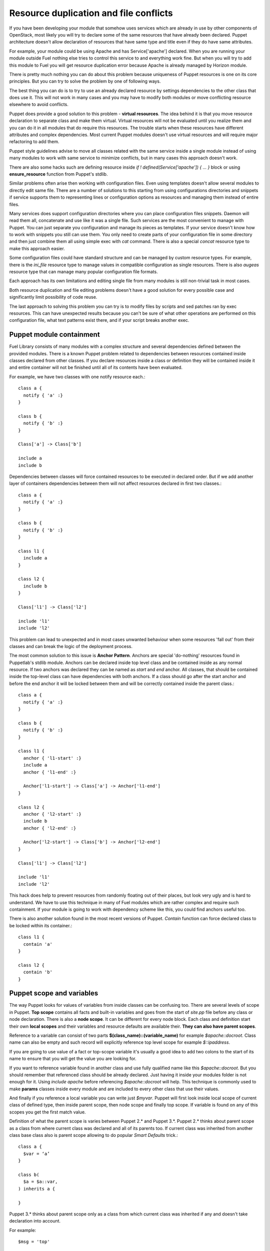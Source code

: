 Resource duplication and file conflicts
=======================================

If you have been developing your module that somehow uses services which are 
already in use by other components of OpenStack, most likely you will try to 
declare some of the same resources that have already been declared.
Puppet architecture doesn't allow declaration of resources that have same
type and title even if they do have same attributes.

For example, your module could be using Apache and has Service['apache'] 
declared. When you are running your module outside Fuel nothing else tries to 
control this service to and everything work fine. But when you will try to add 
this module to Fuel you will get resource duplication error because Apache is 
already managed by Horizon module.

There is pretty much nothing you can do about this problem because uniqueness 
of Puppet resources is one on its core principles. But you can try to solve 
the problem by one of following ways.

The best thing you can do is to try to use an already declared resource by 
settings dependencies to the other class that does use it. This will not work 
in many cases and you may have to modify both modules or move conflicting 
resource elsewhere to avoid conflicts.

Puppet does provide a good solution to this problem - **virtual resources**. 
The idea behind it is that you move resource declaration to separate class and 
make them virtual. Virtual resources will not be evaluated until you realize 
them and you can do it in all modules that do require this resources. 
The trouble starts when these resources have different attributes and complex 
dependencies. Most current Puppet modules doesn't use virtual resources and 
will require major refactoring to add them.

Puppet style guidelines advise to move all classes related with the same
service inside a single module instead of using many modules to work with
same service to minimize conflicts, but in many cases this approach
doesn't work.

There are also some hacks such are defining resource inside *if ! 
defined(Service['apache']) { ... }* block or using **ensure_resource** 
function from Puppet's stdlib.

Similar problems often arise then working with configuration files.
Even using templates doesn't allow several modules to directly edit same
file. There are a number of solutions to this starting from using
configurations directories and snippets if service supports them to
representing lines or configuration options as resources and managing
them instead of entire files.

Many services does support configuration directories where you can place
configuration files snippets. Daemon will read them all, concatenate and
use like it was a single file. Such services are the most convenient to
manage with Puppet. You can just separate you configuration and manage
its pieces as templates. If your service doesn't know how to work with
snippets you still can use them. You only need to create parts of your
configuration file in some directory and then just combine them all
using simple exec with *cat* command. There is also a special *concat*
resource type to make this approach easier. 

Some configuration files could have standard structure and can be managed
by custom resource types. For example, there is the *ini_file* resource
type to manage values in compatible configuration as single resources.
There is also *augeas* resource type that can manage many popular
configuration file formats.

Each approach has its own limitations and editing single file from
many modules is still non-trivial task in most cases.

Both resource duplication and file editing problems doesn't have a good
solution for every possible case and significantly limit possibility
of code reuse.

The last approach to solving this problem you can try is to modify files
by scripts and sed patches ran by exec resources. This can have unexpected
results because you can't be sure of what other operations are performed
on this configuration file, what text patterns exist there, and if your
script breaks another exec.

Puppet module containment
-------------------------

Fuel Library consists of many modules with a complex structure and
several dependencies defined between the provided modules.
There is a known Puppet problem related to dependencies between
resources contained inside classes declared from other classes.
If you declare resources inside a class or definition they will be
contained inside it and entire container will not be finished until all
of its contents have been evaluated.

For example, we have two classes with one notify resource each.::

  class a {
    notify { 'a' :}
  }

  class b {
    notify { 'b' :}
  }

  Class['a'] -> Class['b']

  include a
  include b

Dependencies between classes will force contained resources to be executed in 
declared order.
But if we add another layer of containers dependencies between them will not 
affect resources declared in first two classes.::

  class a {
    notify { 'a' :}
  }

  class b {
    notify { 'b' :}
  }

  class l1 {
    include a
  }

  class l2 {
    include b
  }

  Class['l1'] -> Class['l2']

  include 'l1'
  include 'l2'

This problem can lead to unexpected and in most cases unwanted behaviour
when some resources 'fall out' from their classes and can break the logic
of the deployment process.

The most common solution to this issue is **Anchor Pattern**. Anchors are 
special 'do-nothing' resources found in Puppetlab's stdlib module.
Anchors can be declared inside top level class and be contained
inside as any normal resource. If two anchors was declared they can be
named as *start* and *end* anchor. All classes, that should be contained
inside the top-level class can have dependencies with both anchors.
If a class should go after the start anchor and before the end anchor
it will be locked between them and will be correctly contained inside
the parent class.::

  class a {
    notify { 'a' :}
  }

  class b {
    notify { 'b' :}
  }

  class l1 {
    anchor { 'l1-start' :}
    include a
    anchor { 'l1-end' :}

    Anchor['l1-start'] -> Class['a'] -> Anchor['l1-end']
  }

  class l2 {
    anchor { 'l2-start' :}
    include b
    anchor { 'l2-end' :}

    Anchor['l2-start'] -> Class['b'] -> Anchor['l2-end']
  }

  Class['l1'] -> Class['l2']

  include 'l1'
  include 'l2'

This hack does help to prevent resources from randomly floating out of their 
places, but look very ugly and is hard to understand. We have to use this 
technique in many of Fuel modules which are rather complex and require such 
containment.
If your module is going to work with dependency scheme like this, you could 
find anchors useful too.

There is also another solution found in the most recent versions of Puppet. 
*Contain* function can force declared class to be locked within its 
container.::

  class l1 {
    contain 'a'
  }

  class l2 {
    contain 'b'
  }

Puppet scope and variables
--------------------------

The way Puppet looks for values of variables from inside classes can be 
confusing too. There are several levels of scope in Puppet.
**Top scope** contains all facts and built-in variables and goes from the 
start of *site.pp* file before any class or node declaration. There is also a 
**node scope**. It can be different for every node block. Each class and 
definition start their own **local scopes** and their variables and resource 
defaults are available their. **They can also have parent scopes**.

Reference to a variable can consist of two parts 
**$(class_name)::(variable_name)** for example *$apache::docroot*. Class name 
can also be empty and such record will explicitly reference top level scope 
for example *$::ipaddress*.

If you are going to use value of a fact or top-scope variable it's usually a 
good idea to add two colons to the start of its name to ensure that you 
will get the value you are looking for.

If you want to reference variable found in another class and use fully 
qualified name like this *$apache::docroot*. But you should remember that 
referenced class should be already declared. Just having it inside your 
modules folder is not enough for it. Using *include apache* before referencing 
*$apache::docroot* will help. This technique is commonly used to make 
**params** classes inside every module and are included to every other class 
that use their values.

And finally if you reference a local variable you can write just *$myvar*. 
Puppet will first look inside local scope of current class of defined type, 
then inside parent scope, then node scope and finally top scope. If variable 
is found on any of this scopes you get the first match value.

Definition of what the parent scope is varies between Puppet 2.* and Puppet 
3.*. Puppet 2.* thinks about parent scope as a class from where current class 
was declared and all of its parents too. If current class was inherited 
from another class base class also is parent scope allowing to do popular 
*Smart Defaults* trick.::

  class a {
    $var = ‘a’
  }

  class b(
    $a = $a::var,
  ) inherits a {

  }

Puppet 3.* thinks about parent scope only as a class from which current class 
was inherited if any and doesn't take declaration into account.

For example::

  $msg = 'top'

  class a {
    $msg = "a"
  }

  class a_child inherits a {
    notify { $msg :}
  }

Will say 'a' in puppet 2.* and 3.* both. But.::

  $msg = 'top'

  class n1 {
    $msg = 'n1'
    include 'n2'
  }

  class n2 {
    notify { $msg :}
  }

  include 'n1'

Will say 'n1' in puppet 2.6, will say 'n1' and issue *deprecation warning* in 
2.7, and will say 'top' in puppet 3.*

Finding such variable references replacing them with fully qualified names is 
very important part Fuel of migration to Puppet 3.*

Where to find more information
------------------------------

The best place to start learning Puppet is Puppetlabs' official learning 
course (http://docs.puppetlabs.com/learning/). There is also a special virtual 
machine image you can use to safely play with Puppet manifests.

Then you can continue to read Puppet reference and other pages of Puppetlabs 
documentation.

You can also find a number of printed book about Puppet and how to use it to 
manage your IT infrastructure.

Pro Puppet
http://www.apress.com/9781430230571

Pro Puppet. 2nd Edition
http://www.apress.com/9781430260400

Puppet 2.7 Cookbook
http://www.packtpub.com/puppet-2-7-for-reliable-secure-systems-cloud-computing-
cookbook/book

Puppet 3 Cookbook
http://www.packtpub.com/puppet-3-cookbook/book

Puppet 3: Beginners Guide
http://www.packtpub.com/puppet-3-beginners-guide/book

Instant Puppet 3 Starter
http://www.packtpub.com/puppet-3-starter/book

Pulling Strings with Puppet Configuration Management Made Easy
http://www.apress.com/9781590599785

Puppet Types and Providers Extending Puppet with Ruby
http://shop.oreilly.com/product/0636920026860.do

Managing Infrastructure with Puppet. Configuration Management at Scale
http://shop.oreilly.com/product/0636920020875.do
